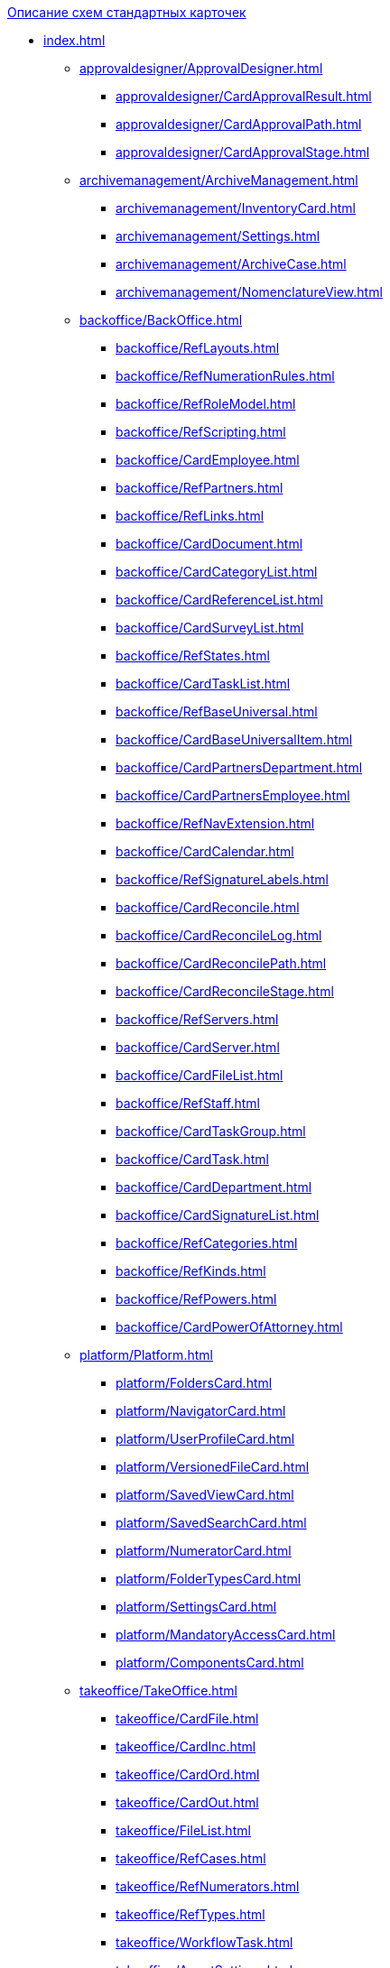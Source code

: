 .xref:index.adoc[Описание схем стандартных карточек]
* xref:index.adoc[]
** xref:approvaldesigner/ApprovalDesigner.adoc[]
*** xref:approvaldesigner/CardApprovalResult.adoc[]
*** xref:approvaldesigner/CardApprovalPath.adoc[]
*** xref:approvaldesigner/CardApprovalStage.adoc[]
** xref:archivemanagement/ArchiveManagement.adoc[]
*** xref:archivemanagement/InventoryCard.adoc[]
*** xref:archivemanagement/Settings.adoc[]
*** xref:archivemanagement/ArchiveCase.adoc[]
*** xref:archivemanagement/NomenclatureView.adoc[]
** xref:backoffice/BackOffice.adoc[]
*** xref:backoffice/RefLayouts.adoc[]
*** xref:backoffice/RefNumerationRules.adoc[]
*** xref:backoffice/RefRoleModel.adoc[]
*** xref:backoffice/RefScripting.adoc[]
*** xref:backoffice/CardEmployee.adoc[]
*** xref:backoffice/RefPartners.adoc[]
*** xref:backoffice/RefLinks.adoc[]
*** xref:backoffice/CardDocument.adoc[]
*** xref:backoffice/CardCategoryList.adoc[]
*** xref:backoffice/CardReferenceList.adoc[]
*** xref:backoffice/CardSurveyList.adoc[]
*** xref:backoffice/RefStates.adoc[]
*** xref:backoffice/CardTaskList.adoc[]
*** xref:backoffice/RefBaseUniversal.adoc[]
*** xref:backoffice/CardBaseUniversalItem.adoc[]
*** xref:backoffice/CardPartnersDepartment.adoc[]
*** xref:backoffice/CardPartnersEmployee.adoc[]
*** xref:backoffice/RefNavExtension.adoc[]
*** xref:backoffice/CardCalendar.adoc[]
*** xref:backoffice/RefSignatureLabels.adoc[]
*** xref:backoffice/CardReconcile.adoc[]
*** xref:backoffice/CardReconcileLog.adoc[]
*** xref:backoffice/CardReconcilePath.adoc[]
*** xref:backoffice/CardReconcileStage.adoc[]
*** xref:backoffice/RefServers.adoc[]
*** xref:backoffice/CardServer.adoc[]
*** xref:backoffice/CardFileList.adoc[]
*** xref:backoffice/RefStaff.adoc[]
*** xref:backoffice/CardTaskGroup.adoc[]
*** xref:backoffice/CardTask.adoc[]
*** xref:backoffice/CardDepartment.adoc[]
*** xref:backoffice/CardSignatureList.adoc[]
*** xref:backoffice/RefCategories.adoc[]
*** xref:backoffice/RefKinds.adoc[]
*** xref:backoffice/RefPowers.adoc[]
*** xref:backoffice/CardPowerOfAttorney.adoc[]
** xref:platform/Platform.adoc[]
*** xref:platform/FoldersCard.adoc[]
*** xref:platform/NavigatorCard.adoc[]
*** xref:platform/UserProfileCard.adoc[]
*** xref:platform/VersionedFileCard.adoc[]
*** xref:platform/SavedViewCard.adoc[]
*** xref:platform/SavedSearchCard.adoc[]
*** xref:platform/NumeratorCard.adoc[]
*** xref:platform/FolderTypesCard.adoc[]
*** xref:platform/SettingsCard.adoc[]
*** xref:platform/MandatoryAccessCard.adoc[]
*** xref:platform/ComponentsCard.adoc[]
** xref:takeoffice/TakeOffice.adoc[]
*** xref:takeoffice/CardFile.adoc[]
*** xref:takeoffice/CardInc.adoc[]
*** xref:takeoffice/CardOrd.adoc[]
*** xref:takeoffice/CardOut.adoc[]
*** xref:takeoffice/FileList.adoc[]
*** xref:takeoffice/RefCases.adoc[]
*** xref:takeoffice/RefNumerators.adoc[]
*** xref:takeoffice/RefTypes.adoc[]
*** xref:takeoffice/WorkflowTask.adoc[]
*** xref:takeoffice/AgentSettings.adoc[]
*** xref:takeoffice/CardMessage.adoc[]
*** xref:takeoffice/RefUniversal.adoc[]
*** xref:takeoffice/CardArchive.adoc[]
*** xref:takeoffice/RefBarcodeScan.adoc[]
*** xref:takeoffice/CardApproval.adoc[]
*** xref:takeoffice/CardResolution.adoc[]
*** xref:takeoffice/CardReport.adoc[]
*** xref:takeoffice/CardUni.adoc[]
*** xref:takeoffice/NavExtensions.adoc[]
*** xref:takeoffice/NavCommands.adoc[]
** xref:workerservice/WorkerService.adoc[]
*** xref:workerservice/MessagesCard.adoc[]
** xref:workflow/Workflow.adoc[]
*** xref:workflow/FunctionList.adoc[]
*** xref:workflow/GateList.adoc[]
*** xref:workflow/Monitor.adoc[]
*** xref:workflow/Settings.adoc[]
*** xref:workflow/Process.adoc[]
** xref:m4dregistry/M4dRegistry.adoc[]
*** xref:m4dregistry/LogTransferCard.adoc[]
